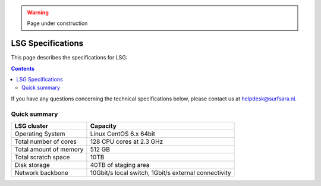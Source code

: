 .. warning:: Page under construction

.. _specs-lsg:

******************
LSG Specifications
******************

This page describes the specifications for LSG:

.. contents:: 
    :depth: 4

If you have any questions concerning the technical specifications below, please contact us at helpdesk@surfsara.nl.


.. _dcache-lsg-summary:

=============
Quick summary
============= 

============================ =====================================================
LSG cluster                  Capacity                                             
============================ =====================================================
Operating System             Linux CentOS 6.x 64bit
Total number of cores        128 CPU cores at 2.3 GHz
Total amount of memory       512 GB
Total scratch space          10TB
Disk storage                 40TB of staging area                             
Network backbone             10Gbit/s local switch, 1Gbit/s external connectivity
============================ =====================================================
